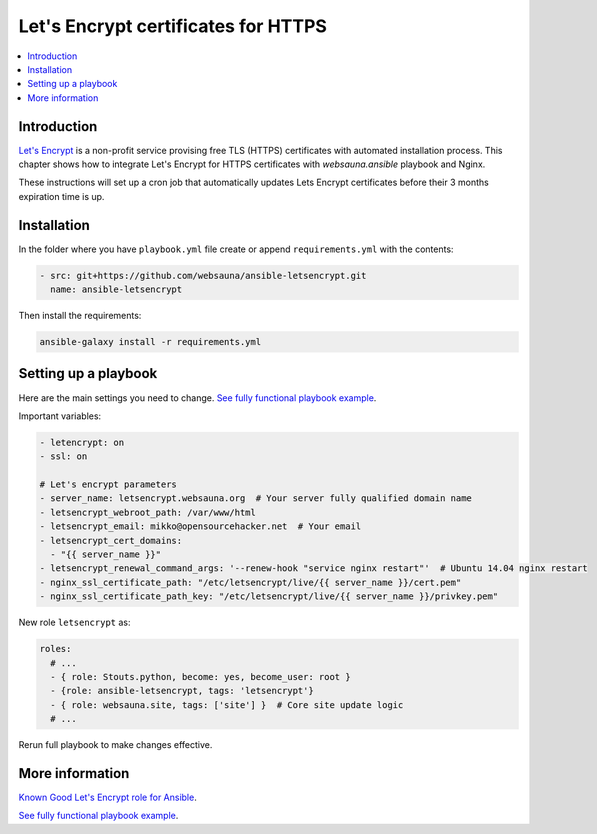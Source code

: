 ====================================
Let's Encrypt certificates for HTTPS
====================================

.. contents:: :local:

Introduction
============

`Let's Encrypt <https://letsencrypt.org/>`_ is a non-profit service provising free TLS (HTTPS) certificates with automated installation process. This chapter shows how to integrate Let's Encrypt for HTTPS certificates with *websauna.ansible* playbook and Nginx.

These instructions will set up a cron job that automatically updates Lets Encrypt certificates before their 3 months expiration time is up.

Installation
============

In the folder where you have ``playbook.yml`` file create or append  ``requirements.yml`` with the contents:

.. code-block:: yaml

    - src: git+https://github.com/websauna/ansible-letsencrypt.git
      name: ansible-letsencrypt

Then install the requirements:

.. code-block:: console

    ansible-galaxy install -r requirements.yml

Setting up a playbook
=====================

Here are the main settings you need to change. `See fully functional playbook example <https://github.com/websauna/websauna.ansible/blob/master/playbook-letsencrypt.yml>`_.

Important variables:

.. code-block:: yaml

    - letencrypt: on
    - ssl: on

    # Let's encrypt parameters
    - server_name: letsencrypt.websauna.org  # Your server fully qualified domain name
    - letsencrypt_webroot_path: /var/www/html
    - letsencrypt_email: mikko@opensourcehacker.net  # Your email
    - letsencrypt_cert_domains:
      - "{{ server_name }}"
    - letsencrypt_renewal_command_args: '--renew-hook "service nginx restart"'  # Ubuntu 14.04 nginx restart
    - nginx_ssl_certificate_path: "/etc/letsencrypt/live/{{ server_name }}/cert.pem"
    - nginx_ssl_certificate_path_key: "/etc/letsencrypt/live/{{ server_name }}/privkey.pem"

New role ``letsencrypt`` as:

.. code-block:: yaml

    roles:
      # ...
      - { role: Stouts.python, become: yes, become_user: root }
      - {role: ansible-letsencrypt, tags: 'letsencrypt'}
      - { role: websauna.site, tags: ['site'] }  # Core site update logic
      # ...

Rerun full playbook to make changes effective.

More information
================

`Known Good Let's Encrypt role for Ansible <https://github.com/websauna/ansible-letsencrypt>`_.

`See fully functional playbook example <https://github.com/websauna/websauna.ansible/blob/master/playbook-letsencrypt.yml>`_.